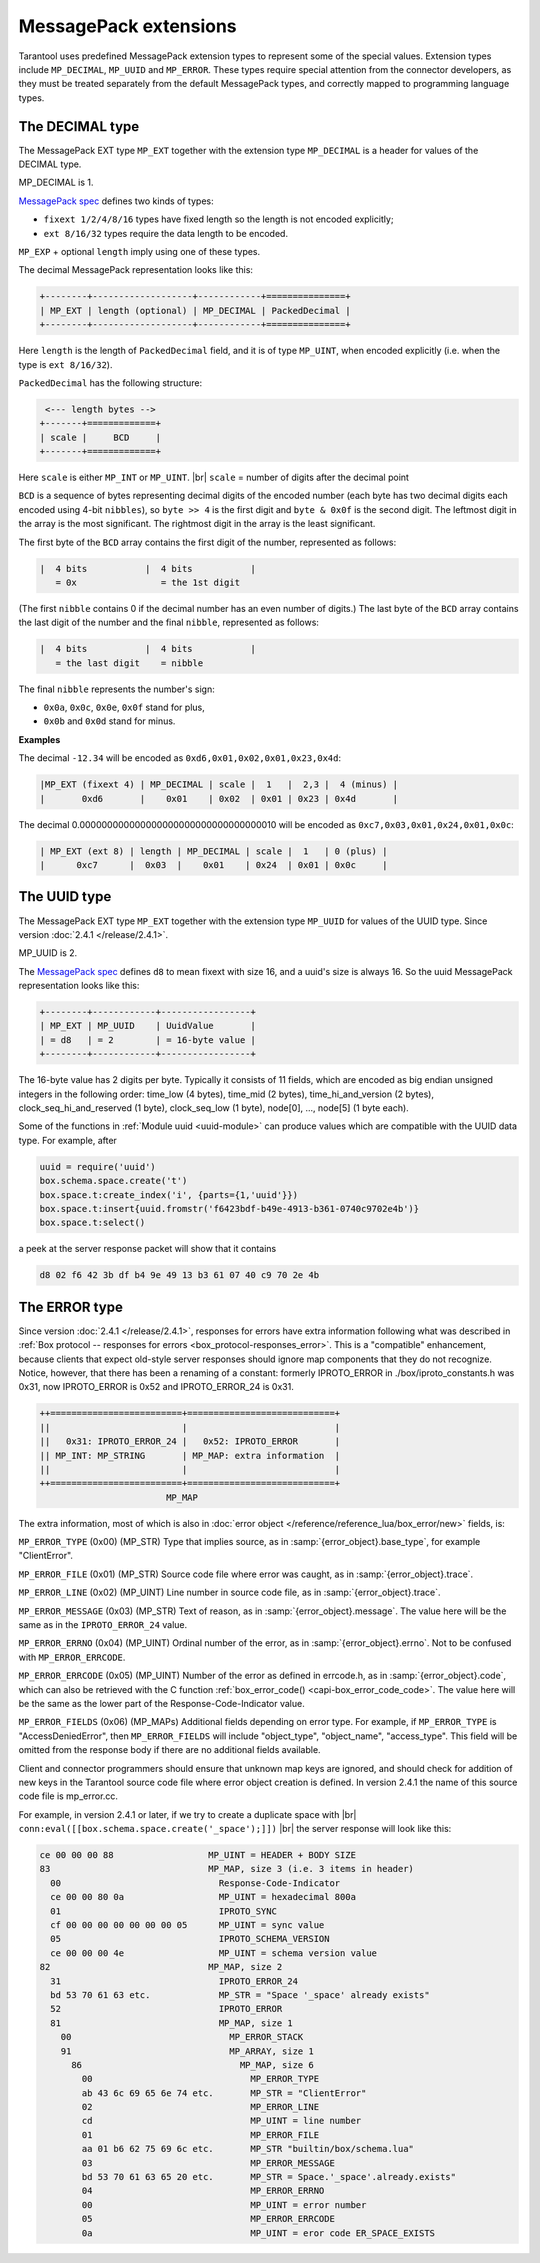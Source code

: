 .. _internals-msgpack_ext:

.. _msgpack_ext-decimal:

----------------------------
MessagePack extensions
----------------------------

Tarantool uses predefined MessagePack extension types to represent some
of the special values. Extension types include ``MP_DECIMAL``, ``MP_UUID``
and ``MP_ERROR``. These types require special attention from the connector
developers, as they must be treated separately from the default MessagePack
types, and correctly mapped to programming language types.

*******************************
The DECIMAL type
*******************************

The MessagePack EXT type ``MP_EXT`` together with the extension type
``MP_DECIMAL`` is a header for values of the DECIMAL type.

MP_DECIMAL is 1.

`MessagePack spec <https://github.com/msgpack/msgpack/blob/master/spec.md>`_
defines two kinds of types:

* ``fixext 1/2/4/8/16`` types have fixed length so the length is not encoded explicitly;
* ``ext 8/16/32`` types require the data length to be encoded.

``MP_EXP`` + optional ``length`` imply using one of these types.

The decimal MessagePack representation looks like this:

.. code-block:: none

    +--------+-------------------+------------+===============+
    | MP_EXT | length (optional) | MP_DECIMAL | PackedDecimal |
    +--------+-------------------+------------+===============+

Here ``length`` is the length of ``PackedDecimal`` field, and it is of type
``MP_UINT``, when encoded explicitly (i.e. when the type is ``ext 8/16/32``).

``PackedDecimal`` has the following structure:

.. code-block:: none

     <--- length bytes -->
    +-------+=============+
    | scale |     BCD     |
    +-------+=============+

Here ``scale`` is either ``MP_INT`` or ``MP_UINT``. |br|
``scale`` = number of digits after the decimal point

``BCD`` is a sequence of bytes representing decimal digits of the encoded number
(each byte has two decimal digits each encoded using 4-bit ``nibbles``),
so ``byte >> 4`` is the first digit and ``byte & 0x0f`` is the second digit.
The leftmost digit in the array is the most significant.
The rightmost digit in the array is the least significant.

The first byte of the ``BCD`` array contains the first digit of the number,
represented as follows:

.. code-block:: none

    |  4 bits           |  4 bits           |
       = 0x                = the 1st digit

(The first ``nibble`` contains 0 if the decimal number has an even number of digits.)
The last byte of the ``BCD`` array contains the last digit of the number and the
final ``nibble``, represented as follows:

.. code-block:: none

    |  4 bits           |  4 bits           |
       = the last digit    = nibble

The final ``nibble`` represents the number's sign:

* ``0x0a``, ``0x0c``, ``0x0e``, ``0x0f`` stand for plus,
* ``0x0b`` and ``0x0d`` stand for minus.

**Examples**

The decimal ``-12.34`` will be encoded as ``0xd6,0x01,0x02,0x01,0x23,0x4d``:

.. code-block:: none

    |MP_EXT (fixext 4) | MP_DECIMAL | scale |  1   |  2,3 |  4 (minus) |
    |       0xd6       |    0x01    | 0x02  | 0x01 | 0x23 | 0x4d       |

The decimal 0.000000000000000000000000000000000010
will be encoded as ``0xc7,0x03,0x01,0x24,0x01,0x0c``:

.. code-block:: none

    | MP_EXT (ext 8) | length | MP_DECIMAL | scale |  1   | 0 (plus) |
    |      0xc7      |  0x03  |    0x01    | 0x24  | 0x01 | 0x0c     |


.. _msgpack_ext-uuid:

**********************************
The UUID type
**********************************

The MessagePack EXT type ``MP_EXT`` together with the extension type
``MP_UUID`` for values of the UUID type. Since version :doc:`2.4.1 </release/2.4.1>`.

MP_UUID is 2.

The `MessagePack spec <https://github.com/msgpack/msgpack/blob/master/spec.md>`_
defines ``d8`` to mean fixext with size 16, and a uuid's size is always 16.
So the uuid MessagePack representation looks like this:

.. code-block:: none

    +--------+------------+-----------------+
    | MP_EXT | MP_UUID    | UuidValue       |
    | = d8   | = 2        | = 16-byte value |
    +--------+------------+-----------------+


The 16-byte value has 2 digits per byte.
Typically it consists of 11 fields, which are encoded as big endian
unsigned integers in the following order: time_low (4 bytes), time_mid
(2 bytes), time_hi_and_version (2 bytes), clock_seq_hi_and_reserved (1
byte), clock_seq_low (1 byte), node[0], ..., node[5] (1 byte each).

Some of the functions in :ref:`Module uuid <uuid-module>` can produce values
which are compatible with the UUID data type.
For example, after

.. code-block:: none

    uuid = require('uuid')
    box.schema.space.create('t')
    box.space.t:create_index('i', {parts={1,'uuid'}})
    box.space.t:insert{uuid.fromstr('f6423bdf-b49e-4913-b361-0740c9702e4b')}
    box.space.t:select()

a peek at the server response packet will show that it contains

.. code-block:: none

    d8 02 f6 42 3b df b4 9e 49 13 b3 61 07 40 c9 70 2e 4b

.. _msgpack_ext-error:

****************************************************
The ERROR type
****************************************************

Since version :doc:`2.4.1 </release/2.4.1>`, responses for errors have extra information
following what was described in :ref:`Box protocol -- responses for errors
<box_protocol-responses_error>`.
This is a "compatible" enhancement, because clients that expect old-style
server responses should ignore map components that they do not recognize.
Notice, however, that there has been a renaming of a constant:
formerly IPROTO_ERROR in ./box/iproto_constants.h was 0x31,
now IPROTO_ERROR is 0x52 and IPROTO_ERROR_24 is 0x31.

.. code-block:: none

    ++=========================+============================+
    ||                         |                            |
    ||   0x31: IPROTO_ERROR_24 |   0x52: IPROTO_ERROR       |
    || MP_INT: MP_STRING       | MP_MAP: extra information  |
    ||                         |                            |
    ++=========================+============================+
                            MP_MAP

The extra information, most of which is also in :doc:`error object
</reference/reference_lua/box_error/new>` fields, is:

``MP_ERROR_TYPE`` (0x00) (MP_STR) Type that implies source, as in :samp:`{error_object}.base_type`, for example "ClientError".

``MP_ERROR_FILE`` (0x01) (MP_STR)  Source code file where error was caught, as in :samp:`{error_object}.trace`.

``MP_ERROR_LINE`` (0x02) (MP_UINT) Line number in source code file, as in :samp:`{error_object}.trace`.

``MP_ERROR_MESSAGE`` (0x03) (MP_STR) Text of reason, as in :samp:`{error_object}.message`.
The value here will be the same as in the ``IPROTO_ERROR_24`` value.

``MP_ERROR_ERRNO`` (0x04) (MP_UINT) Ordinal number of the error, as in :samp:`{error_object}.errno`.
Not to be confused with ``MP_ERROR_ERRCODE``.

``MP_ERROR_ERRCODE`` (0x05) (MP_UINT) Number of the error as defined in errcode.h, as in :samp:`{error_object}.code`,
which can also be retrieved with the C function :ref:`box_error_code() <capi-box_error_code_code>`.
The value here will be the same as the lower part of the Response-Code-Indicator value.

``MP_ERROR_FIELDS`` (0x06) (MP_MAPs) Additional fields depending on error
type. For example, if ``MP_ERROR_TYPE`` is "AccessDeniedError", then ``MP_ERROR_FIELDS``
will include "object_type", "object_name", "access_type". This field will be
omitted from the response body if there are no additional fields available.

Client and connector programmers should ensure that unknown map keys are ignored,
and should check for addition of new keys in the Tarantool
source code file where error object creation is defined.
In version 2.4.1 the name of this source code file is mp_error.cc.

For example, in version 2.4.1 or later, if we try to create a duplicate space with |br|
``conn:eval([[box.schema.space.create('_space');]])`` |br|
the server response will look like this:

.. code-block:: none

    ce 00 00 00 88                  MP_UINT = HEADER + BODY SIZE
    83                              MP_MAP, size 3 (i.e. 3 items in header)
      00                              Response-Code-Indicator
      ce 00 00 80 0a                  MP_UINT = hexadecimal 800a
      01                              IPROTO_SYNC
      cf 00 00 00 00 00 00 00 05      MP_UINT = sync value
      05                              IPROTO_SCHEMA_VERSION
      ce 00 00 00 4e                  MP_UINT = schema version value
    82                              MP_MAP, size 2
      31                              IPROTO_ERROR_24
      bd 53 70 61 63 etc.             MP_STR = "Space '_space' already exists"
      52                              IPROTO_ERROR
      81                              MP_MAP, size 1
        00                              MP_ERROR_STACK
        91                              MP_ARRAY, size 1
          86                              MP_MAP, size 6
            00                              MP_ERROR_TYPE
            ab 43 6c 69 65 6e 74 etc.       MP_STR = "ClientError"
            02                              MP_ERROR_LINE
            cd                              MP_UINT = line number
            01                              MP_ERROR_FILE
            aa 01 b6 62 75 69 6c etc.       MP_STR "builtin/box/schema.lua"
            03                              MP_ERROR_MESSAGE
            bd 53 70 61 63 65 20 etc.       MP_STR = Space.'_space'.already.exists"
            04                              MP_ERROR_ERRNO
            00                              MP_UINT = error number
            05                              MP_ERROR_ERRCODE
            0a                              MP_UINT = eror code ER_SPACE_EXISTS
